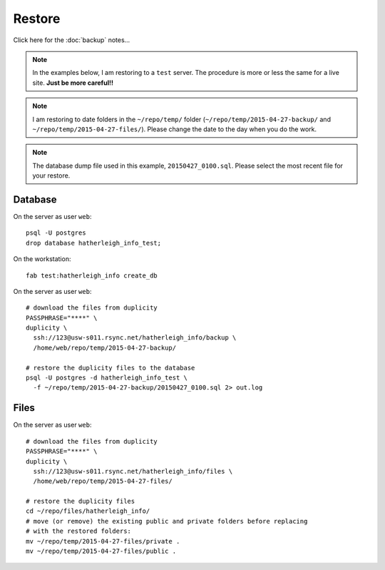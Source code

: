 Restore
*******

.. highlight:: bash

Click here for the :doc:`backup` notes...

.. note:: In the examples below, I am restoring to a ``test`` server.  The
          procedure is more or less the same for a live site.  **Just be more
          careful!!**

.. note:: I am restoring to date folders in the ``~/repo/temp/`` folder
          (``~/repo/temp/2015-04-27-backup/`` and
          ``~/repo/temp/2015-04-27-files/``).  Please change the date to the
          day when you do the work.

.. note:: The database dump file used in this example, ``20150427_0100.sql``.
          Please select the most recent file for your restore.

Database
========

On the server as user ``web``::

  psql -U postgres
  drop database hatherleigh_info_test;

On the workstation::

  fab test:hatherleigh_info create_db

On the server as user ``web``::

  # download the files from duplicity
  PASSPHRASE="****" \
  duplicity \
    ssh://123@usw-s011.rsync.net/hatherleigh_info/backup \
    /home/web/repo/temp/2015-04-27-backup/

  # restore the duplicity files to the database
  psql -U postgres -d hatherleigh_info_test \
    -f ~/repo/temp/2015-04-27-backup/20150427_0100.sql 2> out.log

Files
=====

On the server as user ``web``::

  # download the files from duplicity
  PASSPHRASE="****" \
  duplicity \
    ssh://123@usw-s011.rsync.net/hatherleigh_info/files \
    /home/web/repo/temp/2015-04-27-files/

  # restore the duplicity files
  cd ~/repo/files/hatherleigh_info/
  # move (or remove) the existing public and private folders before replacing
  # with the restored folders:
  mv ~/repo/temp/2015-04-27-files/private .
  mv ~/repo/temp/2015-04-27-files/public .
